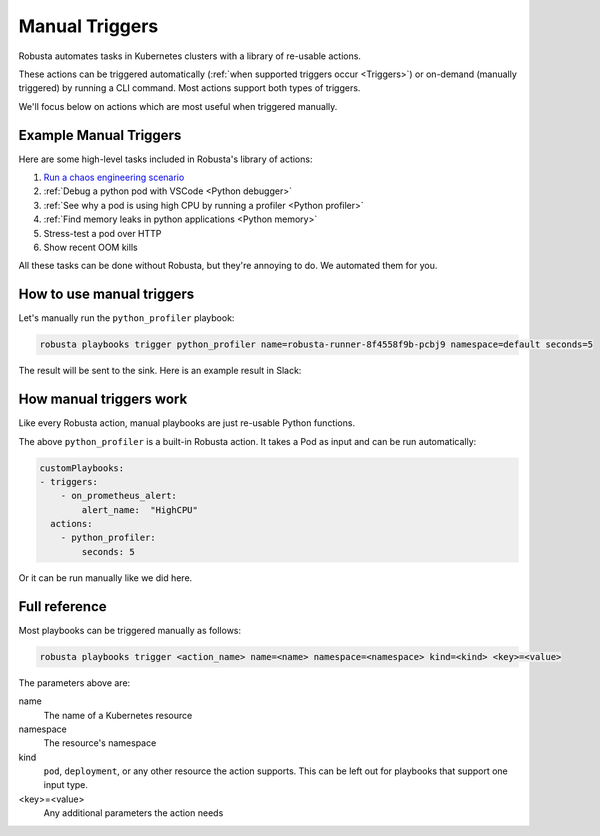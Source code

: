 Manual Triggers
##############################

Robusta automates tasks in Kubernetes clusters with a library of re-usable actions.

These actions can be triggered automatically (:ref:`when supported triggers occur <Triggers>`) or on-demand
(manually triggered) by running a CLI command. Most actions support both types of triggers.

We'll focus below on actions which are most useful when triggered manually.

Example Manual Triggers
------------------------------

Here are some high-level tasks included in Robusta's library of actions:

1. `Run a chaos engineering scenario <https://github.com/robusta-dev/robusta-chaos>`_
2. :ref:`Debug a python pod with VSCode <Python debugger>`
3. :ref:`See why a pod is using high CPU by running a profiler <Python profiler>`
4. :ref:`Find memory leaks in python applications <Python memory>`
5. Stress-test a pod over HTTP
6. Show recent OOM kills

All these tasks can be done without Robusta, but they're annoying to do. We automated them for you.

How to use manual triggers
----------------------------------
Let's manually run the ``python_profiler`` playbook:

.. code-block:: bash

    robusta playbooks trigger python_profiler name=robusta-runner-8f4558f9b-pcbj9 namespace=default seconds=5

The result will be sent to the sink. Here is an example result in Slack:

.. image:: /images/python-profiler.png
  :width: 600
  :align: center

How manual triggers work
----------------------------------
Like every Robusta action, manual playbooks are just re-usable Python functions.

The above ``python_profiler`` is a built-in Robusta action. It takes a Pod as input and can be run automatically:

.. code-block:: yaml

    customPlaybooks:
    - triggers:
        - on_prometheus_alert:
            alert_name:  "HighCPU"
      actions:
        - python_profiler:
            seconds: 5

Or it can be run manually like we did here.

Full reference
---------------------------------

Most playbooks can be triggered manually as follows:

.. code-block:: bash

    robusta playbooks trigger <action_name> name=<name> namespace=<namespace> kind=<kind> <key>=<value>

The parameters above are:

name
    The name of a Kubernetes resource

namespace
    The resource's namespace

kind
    ``pod``, ``deployment``, or any other resource the action supports. This can be left out for playbooks that support
    one input type.

<key>=<value>
    Any additional parameters the action needs
